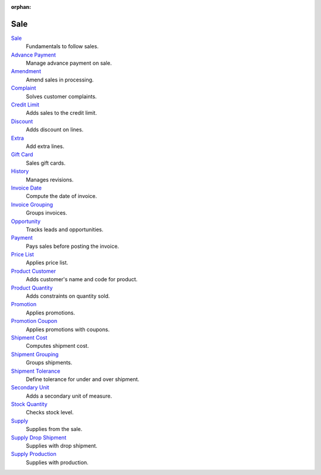 :orphan:

.. _index-sale:

Sale
====

`Sale </projects/modules-sale/en/6.4>`_
    Fundamentals to follow sales.

`Advance Payment </projects/modules-sale-advance-payment/en/6.4>`_
    Manage advance payment on sale.

`Amendment </projects/modules-sale-amendment/en/6.4>`_
    Amend sales in processing.

`Complaint </projects/modules-sale-complaint/en/6.4>`_
    Solves customer complaints.

`Credit Limit </projects/modules-sale-credit-limit/en/6.4>`_
    Adds sales to the credit limit.

`Discount </projects/modules-sale-discount/en/6.4>`_
    Adds discount on lines.

`Extra </projects/modules-sale-extra/en/6.4>`_
    Add extra lines.

`Gift Card </projects/modules-sale-gift-card/en/6.4>`_
    Sales gift cards.

`History </projects/modules-sale-history/en/6.4>`_
    Manages revisions.

`Invoice Date </projects/modules-sale-invoice-date/en/6.4>`_
    Compute the date of invoice.

`Invoice Grouping </projects/modules-sale-invoice-grouping/en/6.4>`_
    Groups invoices.

`Opportunity </projects/modules-sale-opportunity/en/6.4>`_
    Tracks leads and opportunities.

`Payment </projects/modules-sale-payment/en/6.4>`_
    Pays sales before posting the invoice.

`Price List </projects/modules-sale-price-list/en/6.4>`_
    Applies price list.

`Product Customer </projects/modules-sale-product-customer/en/6.4>`_
    Adds customer's name and code for product.

`Product Quantity </projects/modules-sale-product-quantity/en/6.4>`_
    Adds constraints on quantity sold.

`Promotion </projects/modules-sale-promotion/en/6.4>`_
    Applies promotions.

`Promotion Coupon </projects/modules-sale-promotion-coupon/en/6.4>`_
    Applies promotions with coupons.

`Shipment Cost </projects/modules-sale-shipment-cost/en/6.4>`_
    Computes shipment cost.

`Shipment Grouping </projects/modules-sale-shipment-grouping/en/6.4>`_
    Groups shipments.

`Shipment Tolerance </projects/modules-sale-shipment-tolerance/en/6.4>`_
    Define tolerance for under and over shipment.

`Secondary Unit </projects/modules-sale-secondary-unit/en/6.4>`_
    Adds a secondary unit of measure.

`Stock Quantity </projects/modules-sale-stock-quantity/en/6.4>`_
    Checks stock level.

`Supply </projects/modules-sale-supply/en/6.4>`_
    Supplies from the sale.

`Supply Drop Shipment </projects/modules-sale-supply-drop-shipment/en/6.4>`_
    Supplies with drop shipment.

`Supply Production </projects/modules-sale-supply-production/en/6.4>`_
    Supplies with production.

